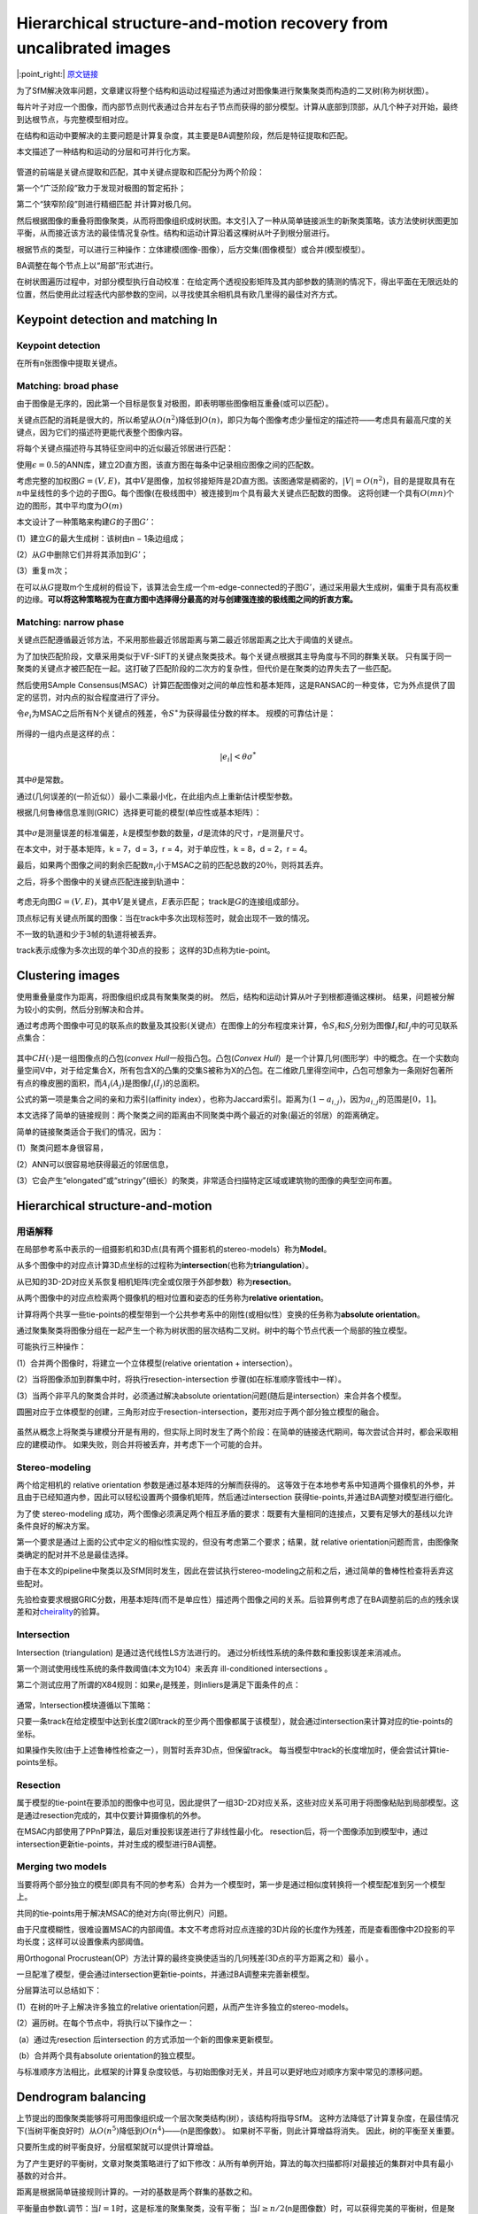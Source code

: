 Hierarchical structure-and-motion recovery from uncalibrated images
======================================================================

|:point_right:| \ `原文链接 <https://arxiv.org/pdf/1506.00395.pdf>`_

为了SfM解决效率问题，文章建议将整个结构和运动过程描述为通过对图像集进行聚集聚类而构造的二叉树(称为树状图）。

每片叶子对应一个图像，而内部节点则代表通过合并左右子节点而获得的部分模型。计算从底部到顶部，从几个种子对开始，最终到达根节点，与完整模型相对应。

在结构和运动中要解决的主要问题是计算复杂度，其主要是BA调整阶段，然后是特征提取和匹配。

本文描述了一种结构和运动的分层和可并行化方案。

.. figure:: 1.png
    :figclass: align-center

管道的前端是关键点提取和匹配，其中关键点提取和匹配分为两个阶段：

第一个“广泛阶段”致力于发现对极图的暂定拓扑；

第二个“狭窄阶段”则进行精细匹配 并计算对极几何。

然后根据图像的重叠将图像聚类，从而将图像组织成树状图。本文引入了一种从简单链接派生的新聚类策略，该方法使树状图更加平衡，从而接近该方法的最佳情况复杂性。结构和运动计算沿着这棵树从叶子到根分层进行。

根据节点的类型，可以进行三种操作：立体建模(图像-图像），后方交集(图像模型）或合并(模型模型）。

BA调整在每个节点上以“局部”形式进行。

在树状图遍历过程中，对部分模型执行自动校准：在给定两个透视投影矩阵及其内部参数的猜测的情况下，得出平面在无限远处的位置，然后使用此过程迭代内部参数的空间，以寻找使其余相机具有欧几里得的最佳对齐方式。

Keypoint detection and matching In
---------------------------------------

Keypoint detection
~~~~~~~~~~~~~~~~~~

在所有n张图像中提取关键点。

Matching: broad phase
~~~~~~~~~~~~~~~~~~~~~

由于图像是无序的，因此第一个目标是恢复对极图，即表明哪些图像相互重叠(或可以匹配）。

关键点匹配的消耗是很大的，所以希望从\ :math:`O(n^2)`\ 降低到\ :math:`O(n)`\ ，即只为每个图像考虑少量恒定的描述符——考虑具有最高尺度的关键点，因为它们的描述符更能代表整个图像内容。

将每个关键点描述符与其特征空间中的近似最近邻居进行匹配：

使用\ :math:`\epsilon = 0.5`\ 的ANN库，建立2D直方图，该直方图在每条中记录相应图像之间的匹配数。

考虑完整的加权图\ :math:`G =(V,E)`\ ，其中\ :math:`V`\ 是图像，加权邻接矩阵是2D直方图。该图通常是稠密的，\ :math:`|V| = O(n^2)`\ ，目的是提取具有在\ :math:`n`\ 中呈线性的多个边的子图G。每个图像(在极线图中）被连接到\ :math:`m`\ 个具有最大关键点匹配数的图像。
这将创建一个具有\ :math:`O(mn)`\ 个边的图形，其中平均度为\ :math:`O(m)`

本文设计了一种策略来构建\ :math:`G`\ 的子图\ :math:`G'`\ ：

(1）建立\ :math:`G`\ 的最大生成树：该树由n − 1条边组成；

(2）从\ :math:`G`\ 中删除它们并将其添加到\ :math:`G'`\ ；

(3）重复m次；

在可以从\ :math:`G`\ 提取m个生成树的假设下，该算法会生成一个m-edge-connected的子图\ :math:`G'`\ ，通过采用最大生成树，偏重于具有高权重的边缘。\ **可以将这种策略视为在直方图中选择得分最高的对与创建强连接的极线图之间的折衷方案。**

Matching: narrow phase
~~~~~~~~~~~~~~~~~~~~~~~

关键点匹配遵循最近邻方法，不采用那些最近邻居距离与第二最近邻居距离之比大于阈值的关键点。

为了加快匹配阶段，文章采用类似于VF-SIFT的关键点聚类技术。每个关键点根据其主导角度与不同的群集关联。
只有属于同一聚类的关键点才被匹配在一起。这打破了匹配阶段的二次方的复杂性，但代价是在聚类的边界失去了一些匹配。

然后使用SAmple
Consensus(MSAC）计算匹配图像对之间的单应性和基本矩阵，这是RANSAC的一种变体，它为外点提供了固定的惩罚，对内点的拟合程度进行了评分。

令\ :math:`e_i`\ 为MSAC之后所有N个关键点的残差，令\ :math:`S^∗`\ 为获得最佳分数的样本。
规模的可靠估计是：

.. figure:: 1.png
    :figclass: align-center

所得的一组内点是这样的点：

.. math::


   |e_i| < \theta \sigma ^*

其中\ :math:`\theta`\ 是常数。

通过(几何误差的(一阶近似））最小二乘最小化，在此组内点上重新估计模型参数。

根据几何鲁棒信息准则(GRIC）选择更可能的模型(单应性或基本矩阵）：

.. figure:: 3.png
    :figclass: align-center

其中\ :math:`σ`\ 是测量误差的标准偏差，\ :math:`k`\ 是模型参数的数量，\ :math:`d`\ 是流体的尺寸，\ :math:`r`\ 是测量尺寸。

在本文中，对于基本矩阵，k = 7，d = 3，r = 4，对于单应性，k = 8，d = 2，r
= 4。

最后，如果两个图像之间的剩余匹配数\ :math:`n_i`\ 小于MSAC之前的匹配总数的20％，则将其丢弃。

之后，将多个图像中的关键点匹配连接到轨道中：

.. figure:: 4.png
    :figclass: align-center

考虑无向图\ :math:`G =(V,E)`\ ，其中\ :math:`V`\ 是关键点，\ :math:`E`\ 表示匹配；
track是\ :math:`G`\ 的连接组成部分。

顶点标记有关键点所属的图像：当在track中多次出现标签时，就会出现不一致的情况。

不一致的轨道和少于3帧的轨道将被丢弃。

track表示成像为多次出现的单个3D点的投影； 这样的3D点称为tie-point。

Clustering images
-------------------

使用重叠量度作为距离，将图像组织成具有聚集聚类的树。
然后，结构和运动计算从叶子到根都遵循这棵树。
结果，问题被分解为较小的实例，然后分别解决和合并。

通过考虑两个图像中可见的联系点的数量及其投影(关键点）在图像上的分布程度来计算，令\ :math:`S_i`\ 和\ :math:`S_j`\ 分别为图像\ :math:`I_i`\ 和\ :math:`I_j`\ 中的可见联系点集合：

.. figure:: 1.png
    :figclass: align-center

其中\ :math:`CH(·)`\ 是一组图像点的凸包(\ *convex
Hull*\ 一般指凸包。凸包(\ *Convex
Hull*\ ）是一个计算几何(图形学）中的概念。在一个实数向量空间V中，对于给定集合X，所有包含X的凸集的交集S被称为X的凸包。在二维欧几里得空间中，凸包可想象为一条刚好包著所有点的橡皮圈的面积，而\ :math:`A_i(A_j)`\ 是图像\ :math:`I_i(I_j)`\ 的总面积。

公式的第一项是集合之间的亲和力索引(affinity
index），也称为Jaccard索引。距离为\ :math:`(1-a_{i,j})`\ ，因为\ :math:`a_{i,j}`\ 的范围是\ :math:`[0，1]`\ 。

本文选择了简单的链接规则：两个聚类之间的距离由不同聚类中两个最近的对象(最近的邻居）的距离确定。

简单的链接聚类适合于我们的情况，因为：

(1）聚类问题本身很容易，

(2）ANN可以很容易地获得最近的邻居信息，

(3）它会产生“elongated”或“stringy”(细长）的聚类，非常适合扫描特定区域或建筑物的图像的典型空间布置。

Hierarchical structure-and-motion
------------------------------------

用语解释
~~~~~~~~

在局部参考系中表示的一组摄影机和3D点(具有两个摄影机的stereo-models）称为\ **Model**\ 。

从多个图像中的对应点计算3D点坐标的过程称为\ **intersection**\ (也称为\ **triangulation**\ ）。

从已知的3D-2D对应关系恢复相机矩阵(完全或仅限于外部参数）称为\ **resection**\ 。

从两个图像中的对应点检索两个摄像机的相对位置和姿态的任务称为\ **relative
orientation**\ 。

计算将两个共享一些tie-points的模型带到一个公共参考系中的刚性(或相似性）变换的任务称为\ **absolute
orientation**\ 。

通过聚集聚类将图像分组在一起产生一个称为树状图的层次结构二叉树。树中的每个节点代表一个局部的独立模型。

可能执行三种操作：

(1）合并两个图像时，将建立一个立体模型(relative orientation +
intersection）。

(2）当将图像添加到群集中时，将执行resection-intersection
步骤(如在标准顺序管线中一样）。

(3）当两个非平凡的聚类合并时，必须通过解决absolute
orientation问题(随后是intersection）来合并各个模型。

圆圈对应于立体模型的创建，三角形对应于resection-intersection，菱形对应于两个部分独立模型的融合。

.. figure:: 6.png
    :figclass: align-center

虽然从概念上将聚类与建模分开是有用的，但实际上同时发生了两个阶段：在简单的链接迭代期间，每次尝试合并时，都会采取相应的建模动作。
如果失败，则合并将被丢弃，并考虑下一个可能的合并。

Stereo-modeling
~~~~~~~~~~~~~~~~~~~~

两个给定相机的 relative orientation 参数是通过基本矩阵的分解而获得的。
这等效于在本地参考系中知道两个摄像机的外参，并且由于已经知道内参，因此可以轻松设置两个摄像机矩阵，然后通过intersection
获得tie-points,并通过BA调整对模型进行细化。

为了使 stereo-modeling
成功，两个图像必须满足两个相互矛盾的要求：既要有大量相同的连接点，又要有足够大的基线以允许条件良好的解决方案。

第一个要求是通过上面的公式中定义的相似性实现的，但没有考虑第二个要求；结果，就
relative orientation问题而言，由图像聚类确定的配对并不总是最佳选择。

由于在本文的pipeline中聚类以及SfM同时发生，因此在尝试执行stereo-modeling之前和之后，通过简单的鲁棒性检查将丢弃这些配对。

先验检查要求根据GRIC分数，用基本矩阵(而不是单应性）描述两个图像之间的关系。后验算例考虑了在BA调整前后的点的残余误差和对\ `cheirality <https://blog.csdn.net/weixin_39461878/article/details/106366558>`__\ 的验算。

Intersection
~~~~~~~~~~~~~~~~~

Intersection (triangulation) 是通过迭代线性LS方法进行的。
通过分析线性系统的条件数和重投影误差来消减点。

第一个测试使用线性系统的条件数阈值(本文为104）来丢弃 ill-conditioned
intersections 。

第二个测试应用了所谓的X84规则：如果\ :math:`e_i`\ 是残差，则inliers是满足下面条件的点：

.. figure:: 7.png
    :figclass: align-center

通常，Intersection模块遵循以下策略：

只要一条track在给定模型中达到长度2(即track的至少两个图像都属于该模型），就会通过intersection来计算对应的tie-points的坐标。

如果操作失败(由于上述鲁棒性检查之一），则暂时丢弃3D点，但保留track。
每当模型中track的长度增加时，便会尝试计算tie-points坐标。

Resection
~~~~~~~~~~~~~~

属于模型的tie-point在要添加的图像中也可见，因此提供了一组3D-2D对应关系，这些对应关系可用于将图像粘贴到局部模型。这是通过resection完成的，其中仅要计算摄像机的外参。

在MSAC内部使用了PPnP算法，最后对重投影误差进行了非线性最小化。
resection后，将一个图像添加到模型中，通过intersection更新tie-points，并对生成的模型进行BA调整。

Merging two models
~~~~~~~~~~~~~~~~~~~~~~~

当要将两个部分独立的模型(即具有不同的参考系）合并为一个模型时，第一步是通过相似度转换将一个模型配准到另一个模型上。

共同的tie-points用于解决MSAC的绝对方向(带比例尺）问题。

由于尺度模糊性，很难设置MSAC的内部阈值。本文不考虑将对应点连接的3D片段的长度作为残差，而是查看图像中2D投影的平均长度；这样可以设置像素内部阈值。

用Orthogonal
Procrustean(OP）方法计算的最终变换使适当的几何残差(3D点的平方距离之和）最小
。

一旦配准了模型，便会通过intersection更新tie-points，并通过BA调整来完善新模型。

分层算法可以总结如下：

(1）在树的叶子上解决许多独立的relative
orientation问题，从而产生许多独立的stereo-models。

(2）遍历树。在每个节点中，将执行以下操作之一：

​ (a）通过先resection 后intersection 的方式添加一个新的图像来更新模型。

​ (b）合并两个具有absolute orientation的独立模型。

与标准顺序方法相比，此框架的计算复杂度较低，与初始图像对无关，并且可以更好地应对顺序方案中常见的漂移问题。

Dendrogram balancing
----------------------

上节提出的图像聚类能够将可用图像组织成一个层次聚类结构(树），该结构将指导SfM。
这种方法降低了计算复杂度，在最佳情况下(当树平衡良好时）从\ :math:`O(n^5)`\ 降低到\ :math:`O(n^4)`——(n是图像数）。
如果树不平衡，则此计算增益将消失。 因此，树的平衡至关重要。

只要所生成的树平衡良好，分层框架就可以提供计算增益。

为了产生更好的平衡树，文章对聚类策略进行了如下修改：从所有单例开始，算法的每次扫描都将\ :math:`l`\ 对最接近的集群对中具有最小基数的对合并。

距离是根据简单链接规则计算的。一对的基数是两个群集的基数之和。

平衡量由参数L调节：当\ :math:`l= 1`\ 时，这是标准的聚集聚类，没有平衡；
当\ :math:`l ≥n / 2`\ (n是图像数）时，可以获得完美的平衡树，但是聚类效果很差，因为距离被大大忽略了。

右边的图是使用上述规则生成的树：

.. figure:: 8.png
    :figclass: align-center

Local bundle adjustment
--------------------------

为了进一步降低复杂度，采用了一种策略，该策略是减少BA调整中要使用的图像数量来代替整个模型。

这种策略是local BA调整的一个实例，通常用于视频序列。

集中讨论模型合并步骤，因为resection是后者的特例。
考虑两个模型A和B，其中A的图像少于B。我们总是将最小的图像转换为最大的图像(如果一个是投影的，则总是最小的）。

BA调整涉及A的所有图像和B的图像子集，这些图像与A共享一些track(在两个模型的图像中可见的tie-points）。称此子集为\ :math:`B'`\ 。BA调整中会考虑所有链接\ :math:`B'`\ 和\ :math:`A`\ 的联系点。\ :math:`B \ B'`\ 中的图像不会通过BA调整进行移动，但仍会在最小化中考虑其tie-points，以便通过其公共tie-points锚定\ :math:`B'`\ 。不考虑仅在\ :math:`B \ B'`\ 中链接摄像机的tie-points。

此策略是次优的，因为在适当的BA调整中，应该包括\ :math:`B`\ 中的所有图像，即使那些与\ :math:`A`\ 没有共享任何结点的图像也是如此。但是，对所有图像和所有tie-points进行BA调整可以最后运行以获得最佳解决方案。

Uncalibrated hierarchical structure-and-motion
-------------------------------------------------

一种因投影性与真实模型不同的模型称为投射模型。一种因相似性而与真实模型不同的模型被称为欧几里得模型。后者可以在已知校准参数时实现，而前者可以在图像未校准时获得。

在本节中放宽了对图像进行校准的假设，并将自动校准算法集成到我们的管道中，因此生成的模型仍然是欧几里得。

Autocalibration
~~~~~~~~~~~~~~~~~~~

假定欧几里得模型的第一台摄像机为\ :math:`P_1^E=[K_1|0]`\ ，所以Euclidean
upgrade :math:`H`\ 具有以下结构\ :math:`P_1^E = P_1H`\ ：

.. math::


   H = \left[
   \begin{matrix}
   K_1 & 0\\r^T & \lambda
   \end{matrix}
   \right]

其中\ :math:`K_1`\ 是第一个相机的标定矩阵，\ :math:`r`\ 是确定平面在无穷远处的位置的向量，而\ :math:`λ`\ 是比例因子。

自动校准技术基于两个阶段：

(1）给定两个摄像机的内部参数的猜测，计算出一致的upgrading
collineation(n. 直射，共线；[数]
直射变换）。这样可以得出除第一个摄像机以外的所有摄像机的估计值。

(2）根据偏斜的可能性，纵横比和主点对这\ :math:`n -1`\ 个摄像机的内参进行评分。

Estimation of the plane at infinity
^^^^^^^^^^^^^^^^^^^^^^^^^^^^^^^^^^^^^^^^^

本节描述了给定两个透视投影矩阵及其内部参数的无穷大平面(即向量\ :math:`r`\ ）的封闭形式解。

第一个摄像机是\ :math:`P_1 = [I |0]`\ ，第二个投影摄像机可以写为\ :math:`P_2 = [A_2 | e_2]`\ 。那么Euclidean
upgrade 可以写作:

.. figure:: 9.png
    :figclass: align-center

因此，旋转\ :math:`R_2`\ 可以等于：

.. figure:: 10.png
    :figclass: align-center

使用旋转矩阵的行或列之间的正交性约束，可以求解\ :math:`r`\ 使上式的right
hand在一定比例下等于旋转。

始终存在旋转矩阵\ :math:`R^∗`\ ，可以得到封闭形式的解，如：\ :math:`R^* t_2 = [||t_2||~~0~~0]^T`\ ，这里的\ :math:`t_2 = K_2^{-1}e_2`\ ，左乘以上面的公式可得：

.. figure:: 11.png
    :figclass: align-center

定义\ :math:`W = R^*K_2^{-1}A_2K_1`\ 和行向量\ :math:`w_i^T`\ ，可以得到下面的形式：(13）

.. figure:: 12.png
    :figclass: align-center

其中最后两行与\ :math:`r`\ 的值无关，并且已经恢复了正确的尺度，将等式的每一侧均标准化为单位范数。

由于\ :math:`R^ ∗ R_2`\ 的行是正交的，因此我们可以取另两个的叉积来恢复第一个。
因此，向量\ :math:`r`\ 等于：(14）

.. figure:: 13.png
    :figclass: align-center

并用到上面的公式来计算Euclidean upgrade :math:`H`\ ：

.. math::


   H = \left[
   \begin{matrix}
   K_1 & 0\\r^T & \lambda
   \end{matrix}
   \right]

当校准参数仅是近似已知时，(13）的右侧不再是旋转矩阵。
但是，(14）仍将得出\ :math:`r`\ 的值，这将产生一个近似的欧几里得模型。

Estimation of the internal parameters
^^^^^^^^^^^^^^^^^^^^^^^^^^^^^^^^^^^^^^^^^^^^

在上一节中，介绍了在给定投影模型的两个摄像机的校准参数的情况下如何计算Euclidean
upgrade :math:`H`\ 。

为了对校准参数的空间进行采样，习惯假定为零偏斜和单位长宽比：这将焦距和主点位置留为自由参数。但是，平面在无穷远处的值通常对焦距值的估计误差比图像中心的误差敏感得多。

从而可以在焦距\ :math:`f_1`\ 和\ :math:`f_2`\ 上进行迭代，并假设主点位于图像的中心。

为了对每个样本\ :math:`(f_1,f_2)`\ 进行评分，文章考虑了upgrade
后(即用\ :math:`H`\ 转换）的相机矩阵的纵横比，偏斜和主点位置，并将它们各自的值汇总为一个成本函数：(15）

.. figure:: 14.png
    :figclass: align-center

其中，K表示由\ :math:`(f_1,f_2)`\ 确定的欧几里德式升级后第\ :math:`l`\ 台相机的内部参数矩阵，而\ :math:`C(K)`\ 反映了\ :math:`K`\ 满足先验期望的程度。

考虑摄像机的viewport矩阵，定义为：

.. figure:: 15.png
    :figclass: align-center

其中\ :math:`w`\ 和\ :math:`h`\ 分别是每个图像的宽度和高度。相机矩阵使用\ :math:`P←V^{− 1}P/||P_{3,1:3} ||`\ 进行归一化。

通过这种方式，主点期望值是\ :math:`(0,0)`\ ，并且焦点范围是\ :math:`[1 / 3，3]`\ 。

因此，成本函数项写为：

.. figure:: 16.png
    :figclass: align-center

其中\ :math:`k_{i,j}`\ 表示了\ :math:`K`\ 的第\ :math:`(i,j)`\ 个元素，\ :math:`w`\ 是适合的权重，由《Surviving
dominant planes in uncalibrated structure and motion
recovery》计算得到。

第一项考虑了偏斜系数(预期为0），第二项对宽高比不同于1的摄影机进行了“惩罚”，最后两项对主点偏离\ :math:`(0,0)`\ 的摄影机进行了权衡。

最后，通过方程(15）的非线性最小化对选定的解进行细化。
由于通常非常接近最小值，因此仅需对Levenberg-Marquardt求解器进行几次迭代即可收敛。

.. figure:: 17.png
    :figclass: align-center

从两个图像开始的模型触发自动校准， 结果是近似的Euclidean upgrade；
实际上，在达到足够的基数之前，这些模型仍被认为是投影模型。
此后，不再进行自动校准，并且随着计算的进行，仅通过BA调整进一步完善每个摄像机的内部参数。在将摄像机的内部参数与给定数量的摄像机一起进行BA调整后，固定摄像机的内参。

Projective stereo-modeling
~~~~~~~~~~~~~~~~~~~~~~~~~~~~~~~

从两个未经校准的图像获得的模型始终是投影的。

.. figure:: 18.png
    :figclass: align-center

Resection-intersection
~~~~~~~~~~~~~~~~~~~~~~~~~~~

使用直接线性变换(DLT）算法进行resection,，因为单个图像始终未校准。
PPnP仅计算摄像机的外参，而DLT计算完整的摄像机矩阵。

Merging two models
~~~~~~~~~~~~~~~~~~~~~~~

局部模型存在于两个不同的参考系中，如果两者都是欧几里得，则通过相似性关联；如果一个是投影的，则通过投影性关联，在这种情况下，寻求将投影模型引入欧几里得模型上的投影，从而恢复其正确的欧几里得参考系。

步骤与校准后的情况相同，唯一的区别是在计算投影率时应使用DLT算法而不是OP。

Parameter Settings
---------------------

Samantha是具有许多内部参数的复杂管道。

(1）完全避免使用自由参数；

(2）使它们与数据相关；

(3）使用户指定的参数易于理解并易于接受猜测。

.. figure:: 19.png
    :figclass: align-center

-  Keypoint detection：

    从所有图像中提取的关键点按其响应值排序，保留最高响应的关键点，而其他关键点则被丢弃。
    要保留的关键点总数是图像数量的倍数，以便使每个图像的平均关键点配额保持不变。

-  Autocalibration：

    一旦群集达到满足以下不等式[73]的足够基数k(“用于自动校准的摄像机数量”），欧几里德升级即停止。

    .. figure:: 20.png
        :figclass: align-center

    其中\ :math:`p_k`\ 内部参数已知，而\ :math:`p_c`\ 内部参数恒定。
    四个具有已知(或猜测）的偏斜和纵横比(\ :math:`p_k` = 2和\ :math:`p_c` =0）的摄像机就足够了。

    在BA调整中将内部参数保持固定的簇基数设置为25，这是一个相当高的值，可以确保所有内部参数(尤其是径向变形参数）稳定。

-  Prologue：
    最后一个BA调整始终是完整的(不是局部的），并且以较低的保障阈值运行以应对重投影误差。
    为了增加模型的密度，还使用长度为2的轨迹执行最后的intersection步骤。
